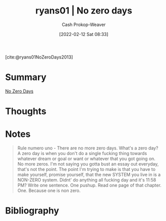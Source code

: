 :PROPERTIES:
:ROAM_REFS: [cite:@ryans01NoZeroDays2013]
:ID:       c89158fd-05ac-4c66-8986-05753e15096c
:DIR:      /home/cashweaver/proj/roam/attachments/c89158fd-05ac-4c66-8986-05753e15096c
:LAST_MODIFIED: [2023-09-05 Tue 20:16]
:END:
#+title:  ryans01 | No zero days
#+hugo_custom_front_matter: :slug "c89158fd-05ac-4c66-8986-05753e15096c"
#+author: Cash Prokop-Weaver
#+date: [2022-02-12 Sat 08:33]
#+filetags: :reference:
 
[cite:@ryans01NoZeroDays2013]

* Summary
[[id:a3105a8b-c9b7-4e6e-b3af-b9573bd2f70a][No Zero Days]]
* Thoughts
* Notes

#+begin_quote
Rule numero uno - There are no more zero days. What's a zero day? A zero day is when you don't do a single fucking thing towards whatever dream or goal or want or whatever that you got going on. No more zeros. I'm not saying you gotta bust an essay out everyday, that's not the point. The point I'm trying to make is that you have to make yourself, promise yourself, that the new SYSTEM you live in is a NON-ZERO system. Didnt' do anything all fucking day and it's 11:58 PM? Write one sentence. One pushup. Read one page of that chapter. One. Because one is non zero.
#+end_quote

* Flashcards :noexport:
:PROPERTIES:
:ANKI_DECK: Default
:END:
* Bibliography
#+print_bibliography:
